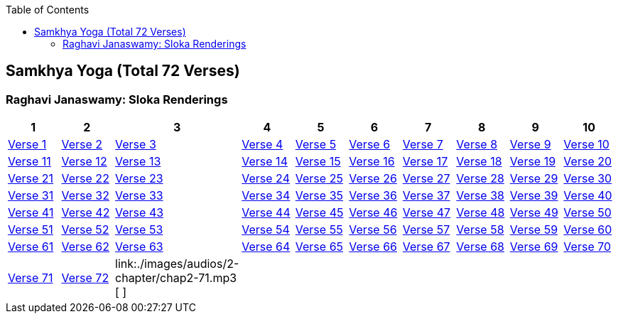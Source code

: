 

:linkcss:
:imagesdir: ./images
:iconsdir: ./icons
:stylesdir: stylesheets/
:stylesheet:  colony.css
:data-uri:
:toc:

== Samkhya Yoga (Total 72 Verses)

=== Raghavi Janaswamy: Sloka Renderings
[%header,format=csv]
|===
1,2,3,4,5,6,7,8,9,10
link:./images/audios/2-chapter/chap2-1.mp3[Verse 1 ]
link:./images/audios/2-chapter/chap2-2.mp3[Verse 2 ]
link:./images/audios/2-chapter/chap2-3.mp3[Verse 3 ]
link:./images/audios/2-chapter/chap2-4.mp3[Verse 4 ]
link:./images/audios/2-chapter/chap2-5.mp3[Verse 5 ]
link:./images/audios/2-chapter/chap2-6.mp3[Verse 6 ]
link:./images/audios/2-chapter/chap2-7.mp3[Verse 7 ]
link:./images/audios/2-chapter/chap2-8.mp3[Verse 8 ]
link:./images/audios/2-chapter/chap2-9.mp3[Verse 9 ]
link:./images/audios/2-chapter/chap2-10.mp3[Verse 10 ]
link:./images/audios/2-chapter/chap2-11.mp3[Verse 11  ]
link:./images/audios/2-chapter/chap2-12.mp3[Verse 12 ]
link:./images/audios/2-chapter/chap2-13.mp3[Verse 13 ]
link:./images/audios/2-chapter/chap2-14.mp3[Verse 14 ]
link:./images/audios/2-chapter/chap2-15.mp3[Verse 15 ]
link:./images/audios/2-chapter/chap2-16.mp3[Verse 16 ]
link:./images/audios/2-chapter/chap2-17.mp3[Verse 17 ]
link:./images/audios/2-chapter/chap2-18.mp3[Verse 18]
link:./images/audios/2-chapter/chap2-19.mp3[Verse 19 ]
link:./images/audios/2-chapter/chap2-20.mp3[Verse 20 ]
link:./images/audios/2-chapter/chap2-21.mp3[Verse 21  ]
link:./images/audios/2-chapter/chap2-22.mp3[Verse 22 ]
link:./images/audios/2-chapter/chap2-23.mp3[Verse 23 ]
link:./images/audios/2-chapter/chap2-24.mp3[Verse 24 ]
link:./images/audios/2-chapter/chap2-25.mp3[Verse 25 ]
link:./images/audios/2-chapter/chap2-26.mp3[Verse 26 ]
link:./images/audios/2-chapter/chap2-27.mp3[Verse 27 ]
link:./images/audios/2-chapter/chap2-28.mp3[Verse 28]
link:./images/audios/2-chapter/chap2-29.mp3[Verse 29 ]
link:./images/audios/2-chapter/chap2-30.mp3[Verse 30 ]


link:./images/audios/2-chapter/chap2-31.mp3[Verse 31  ]
link:./images/audios/2-chapter/chap2-32.mp3[Verse 32 ]
link:./images/audios/2-chapter/chap2-33.mp3[Verse 33 ]
link:./images/audios/2-chapter/chap2-34.mp3[Verse 34 ]
link:./images/audios/2-chapter/chap2-35.mp3[Verse 35 ]
link:./images/audios/2-chapter/chap2-36.mp3[Verse 36 ]
link:./images/audios/2-chapter/chap2-37.mp3[Verse 37 ]
link:./images/audios/2-chapter/chap2-38.mp3[Verse 38]
link:./images/audios/2-chapter/chap2-39.mp3[Verse 39 ]
link:./images/audios/2-chapter/chap2-40.mp3[Verse 40 ]


link:./images/audios/2-chapter/chap2-41.mp3[Verse 41  ]
link:./images/audios/2-chapter/chap2-42.mp3[Verse 42 ]
link:./images/audios/2-chapter/chap2-43.mp3[Verse 43 ]
link:./images/audios/2-chapter/chap2-44.mp3[Verse 44 ]
link:./images/audios/2-chapter/chap2-45.mp3[Verse 45 ]
link:./images/audios/2-chapter/chap2-46.mp3[Verse 46 ]
link:./images/audios/2-chapter/chap2-47.mp3[Verse 47 ]
link:./images/audios/2-chapter/chap2-48.mp3[Verse 48]
link:./images/audios/2-chapter/chap2-49.mp3[Verse 49 ]
link:./images/audios/2-chapter/chap2-50.mp3[Verse 50 ]

link:./images/audios/2-chapter/chap2-51.mp3[Verse 51  ]
link:./images/audios/2-chapter/chap2-52.mp3[Verse 52 ]
link:./images/audios/2-chapter/chap2-53.mp3[Verse 53 ]
link:./images/audios/2-chapter/chap2-54.mp3[Verse 54 ]
link:./images/audios/2-chapter/chap2-55.mp3[Verse 55 ]
link:./images/audios/2-chapter/chap2-56.mp3[Verse 56 ]
link:./images/audios/2-chapter/chap2-57.mp3[Verse 57 ]
link:./images/audios/2-chapter/chap2-58.mp3[Verse 58]
link:./images/audios/2-chapter/chap2-59.mp3[Verse 59 ]
link:./images/audios/2-chapter/chap2-60.mp3[Verse 60 ]

link:./images/audios/2-chapter/chap2-61.mp3[Verse 61  ]
link:./images/audios/2-chapter/chap2-62.mp3[Verse 62 ]
link:./images/audios/2-chapter/chap2-63.mp3[Verse 63 ]
link:./images/audios/2-chapter/chap2-64.mp3[Verse 64 ]
link:./images/audios/2-chapter/chap2-65.mp3[Verse 65 ]
link:./images/audios/2-chapter/chap2-66.mp3[Verse 66 ]
link:./images/audios/2-chapter/chap2-67.mp3[Verse 67 ]
link:./images/audios/2-chapter/chap2-68.mp3[Verse 68]
link:./images/audios/2-chapter/chap2-69.mp3[Verse 69 ]
link:./images/audios/2-chapter/chap2-70.mp3[Verse 70 ]

link:./images/audios/2-chapter/chap2-71.mp3[Verse 71 ]
link:./images/audios/2-chapter/chap2-72.mp3[Verse 72 ]
link:./images/audios/2-chapter/chap2-71.mp3 [ ]
link:./images/audios/2-chapter/chap2-72.mp3[  ]
link:./images/audios/2-chapter/chap2-71.mp3[  ]
link:./images/audios/2-chapter/chap2-72.mp3[  ]
link:./images/audios/2-chapter/chap2-71.mp3[  ]
link:./images/audios/2-chapter/chap2-72.mp3[  ]
link:./images/audios/2-chapter/chap2-71.mp3[  ]
link:./images/audios/2-chapter/chap2-72.mp3[ ]



|===

